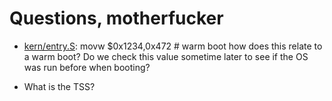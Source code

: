 * Questions, motherfucker
+ [[file:~/muli-project/jos-smp/kern/entry.S][kern/entry.S]]: 
  movw $0x1234,0x472 # warm boot 
  how does this relate to a warm boot? Do we check this value sometime
  later to see if the OS was run before when booting?

+ What is the TSS?
